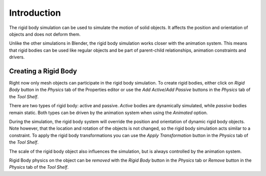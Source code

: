 
************
Introduction
************

The rigid body simulation can be used to simulate the motion of solid objects.
It affects the position and orientation of objects and does not deform them.

Unlike the other simulations in Blender, the rigid body simulation works closer with the animation system.
This means that rigid bodies can be used like regular objects and be part of parent-child relationships,
animation constraints and drivers.


Creating a Rigid Body
=====================

Right now only mesh objects can participate in the rigid body simulation.
To create rigid bodies, either click on *Rigid Body* button in the *Physics* tab of the
Properties editor or use the *Add Active*/*Add Passive* buttons in the *Physics* tab of the *Tool Shelf*.

There are two types of rigid body: active and passive. *Active* bodies are dynamically simulated, while *passive*
bodies remain static. Both types can be driven by the animation system when using the *Animated* option.

During the simulation, the rigid body system will override the position and orientation of dynamic rigid body objects.
Note however, that the location and rotation of the objects is not changed,
so the rigid body simulation acts similar to a constraint.
To apply the rigid body transformations you can use the
*Apply Transformation* button in the *Physics* tab of the *Tool Shelf*.

The scale of the rigid body object also influences the simulation, but is always controlled by the animation system.

Rigid Body physics on the object can be *removed* with the *Rigid Body* button in the *Physics* tab or *Remove*
button in the *Physics* tab of the *Tool Shelf*.
